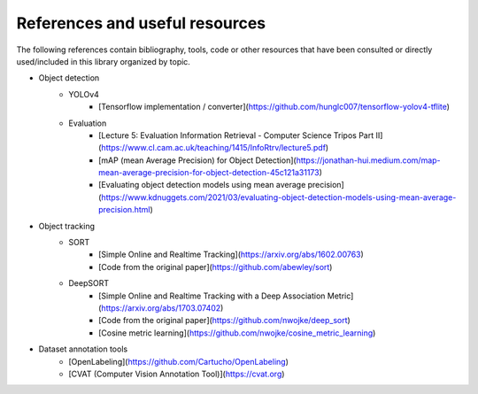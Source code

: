 References and useful resources
===============================

The following references contain bibliography, tools, code or other resources that have been consulted or directly used/included in this library organized by topic.

- Object detection    
    - YOLOv4
        - [Tensorflow implementation / converter](https://github.com/hunglc007/tensorflow-yolov4-tflite)
    - Evaluation
        - [Lecture 5: Evaluation Information Retrieval - Computer Science Tripos Part II](https://www.cl.cam.ac.uk/teaching/1415/InfoRtrv/lecture5.pdf)
        - [mAP (mean Average Precision) for Object Detection](https://jonathan-hui.medium.com/map-mean-average-precision-for-object-detection-45c121a31173)
        - [Evaluating object detection models using mean average precision](https://www.kdnuggets.com/2021/03/evaluating-object-detection-models-using-mean-average-precision.html)
- Object tracking
    - SORT
        - [Simple Online and Realtime Tracking](https://arxiv.org/abs/1602.00763)
        - [Code from the original paper](https://github.com/abewley/sort)
    - DeepSORT
        - [Simple Online and Realtime Tracking with a Deep Association Metric](https://arxiv.org/abs/1703.07402)
        - [Code from the original paper](https://github.com/nwojke/deep_sort)
        - [Cosine metric learning](https://github.com/nwojke/cosine_metric_learning)
- Dataset annotation tools
    - [OpenLabeling](https://github.com/Cartucho/OpenLabeling)
    - [CVAT (Computer Vision Annotation Tool)](https://cvat.org)
